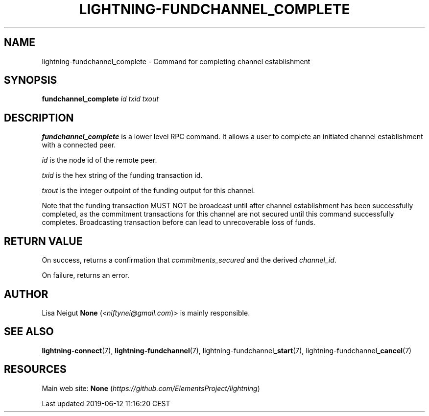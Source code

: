 .TH "LIGHTNING-FUNDCHANNEL_COMPLETE" "7" "" "" "lightning-fundchannel_complete"
.SH NAME


lightning-fundchannel_complete - Command for completing channel
establishment

.SH SYNOPSIS

\fBfundchannel_complete\fR \fIid\fR \fItxid\fR \fItxout\fR

.SH DESCRIPTION

\fBfundchannel_complete\fR is a lower level RPC command\. It allows a user to
complete an initiated channel establishment with a connected peer\.


\fIid\fR is the node id of the remote peer\.


\fItxid\fR is the hex string of the funding transaction id\.


\fItxout\fR is the integer outpoint of the funding output for this channel\.


Note that the funding transaction MUST NOT be broadcast until after
channel establishment has been successfully completed, as the commitment
transactions for this channel are not secured until this command
successfully completes\. Broadcasting transaction before can lead to
unrecoverable loss of funds\.

.SH RETURN VALUE

On success, returns a confirmation that \fIcommitments_secured\fR and the
derived \fIchannel_id\fR\.


On failure, returns an error\.

.SH AUTHOR

Lisa Neigut \fBNone\fR (\fI<niftynei@gmail.com\fR)> is mainly responsible\.

.SH SEE ALSO

\fBlightning-connect\fR(7), \fBlightning-fundchannel\fR(7),
lightning-fundchannel_\fBstart\fR(7), lightning-fundchannel_\fBcancel\fR(7)

.SH RESOURCES

Main web site: \fBNone\fR (\fIhttps://github.com/ElementsProject/lightning\fR)

.HL

Last updated 2019-06-12 11:16:20 CEST
